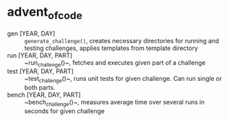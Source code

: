 * advent_of_code
- gen [YEAR, DAY] :: ~generate_challenge()~, creates necessary directories for running and testing challenges, applies templates from template directory
- run [YEAR, DAY, PART] :: ~run_challenge()~, fetches and executes given part of a challenge
- test [YEAR, DAY, PART] :: ~test_challenge()~, runs unit tests for given challenge. Can run single or both parts.
- bench [YEAR, DAY, PART] :: ~bench_challenge()~, measures average time over several runs in seconds for given challenge
